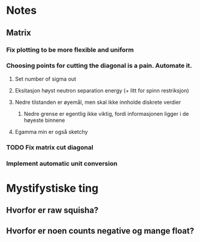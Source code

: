 * Notes
** Matrix
*** Fix plotting to be more flexible and uniform
*** Choosing points for cutting the diagonal is a pain. Automate it.

**** Set number of sigma out
**** Eksitasjon høyst neutron separation energy (+ litt for spinn restriksjon)
**** Nedre tilstanden er øyemål, men skal ikke innholde diskrete verdier
***** Nedre grense er egentlig ikke viktig, fordi informasjonen ligger i de høyeste binnene
**** Egamma min er også sketchy
*** TODO Fix matrix cut diagonal

*** Implement automatic unit conversion
* Mystifystiske ting
** Hvorfor er raw squisha?
** Hvorfor er noen counts negative og mange float?

